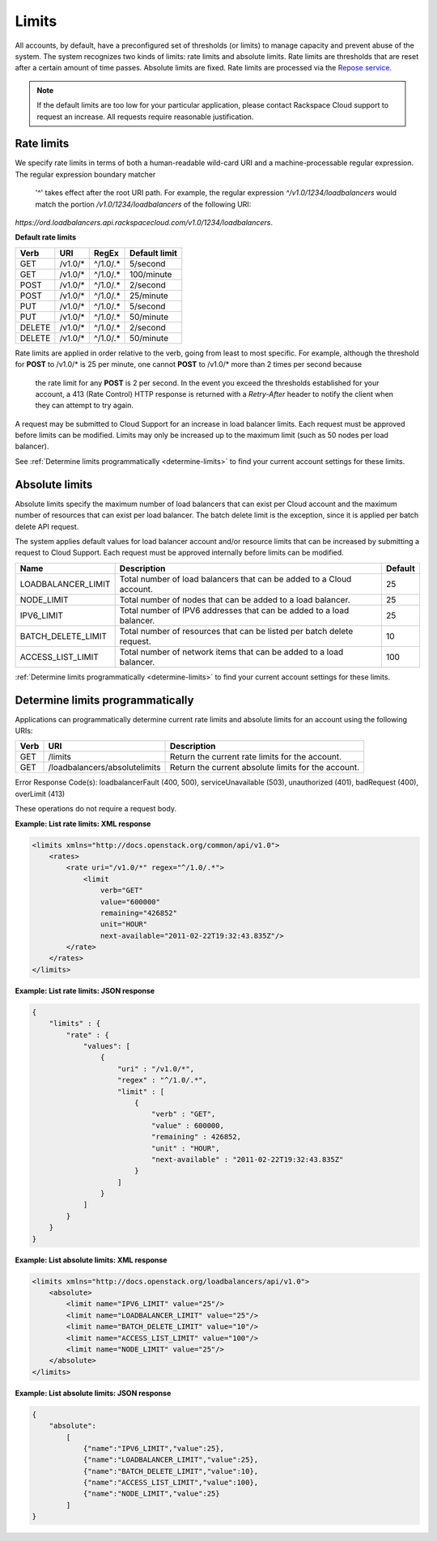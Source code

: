 .. _limits:

Limits
------------

All accounts, by default, have a preconfigured set of thresholds (or limits) to
manage capacity and prevent abuse of the system. The system recognizes two
kinds of limits: rate limits and absolute limits. Rate limits are thresholds
that are reset after a certain amount of time passes. Absolute limits are
fixed. Rate limits are processed via the `Repose service`_.

.. note::
  If the default limits are too low for your particular application, please
  contact Rackspace Cloud support to request an increase. All requests require
  reasonable justification.

.. _Repose service: http://www.openrepose.org

.. _clb-dg-api-info-limits-ratelimits:

Rate limits
~~~~~~~~~~~

We specify rate limits in terms of both a human-readable wild-card URI and a
machine-processable regular expression. The regular expression boundary matcher
 '^' takes effect after the root URI path. For example, the regular expression
 `^/v1.0/1234/loadbalancers` would match the portion `/v1.0/1234/loadbalancers`
 of the following URI:
`https://ord.loadbalancers.api.rackspacecloud.com/v1.0/1234/loadbalancers`.

.. _clb-dg-api-info-limits-ratelimits-default:

**Default rate limits**

+--------+---------+----------+---------------+
| Verb   | URI     | RegEx    | Default limit |
+========+=========+==========+===============+
| GET    | /v1.0/* | ^/1.0/.* | 5/second      |
+--------+---------+----------+---------------+
| GET    | /v1.0/* | ^/1.0/.* | 100/minute    |
+--------+---------+----------+---------------+
| POST   | /v1.0/* | ^/1.0/.* | 2/second      |
+--------+---------+----------+---------------+
| POST   | /v1.0/* | ^/1.0/.* | 25/minute     |
+--------+---------+----------+---------------+
| PUT    | /v1.0/* | ^/1.0/.* | 5/second      |
+--------+---------+----------+---------------+
| PUT    | /v1.0/* | ^/1.0/.* | 50/minute     |
+--------+---------+----------+---------------+
| DELETE | /v1.0/* | ^/1.0/.* | 2/second      |
+--------+---------+----------+---------------+
| DELETE | /v1.0/* | ^/1.0/.* | 50/minute     |
+--------+---------+----------+---------------+

Rate limits are applied in order relative to the verb, going from least to most
specific. For example, although the threshold for **POST** to /v1.0/\* is 25
per minute, one cannot **POST** to /v1.0/\* more than 2 times per second because
 the rate limit for any **POST** is 2 per second. In the event you exceed the
 thresholds established for your account, a 413 (Rate Control) HTTP response is
 returned with a `Retry-After` header to notify the client when they can attempt
 to try again.

A request may be submitted to Cloud Support for an increase in load balancer
limits. Each request must be approved before limits can be modified. Limits may
only be increased up to the maximum limit (such as 50 nodes per load balancer).

See :ref:`Determine limits programmatically <determine-limits>` to find your
current account settings for these limits.

Absolute limits
~~~~~~~~~~~~~~~

Absolute limits specify the maximum number of load balancers that can exist
per Cloud account and the maximum number of resources that can exist per load
balancer. The batch delete limit is the exception, since it is applied per
batch delete API request.

The system applies default values for load balancer account and/or resource
limits that can be increased by submitting a request to Cloud Support. Each
request must be approved internally before limits can be modified.

+--------------------+------------------------------------------------------------------------+---------+
| Name               | Description                                                            | Default |
+====================+========================================================================+=========+
| LOADBALANCER_LIMIT | Total number of load balancers that can be added to a Cloud account.   | 25      |
+--------------------+------------------------------------------------------------------------+---------+
| NODE_LIMIT         | Total number of nodes that can be added to a load balancer.            | 25      |
+--------------------+------------------------------------------------------------------------+---------+
| IPV6_LIMIT         | Total number of IPV6 addresses that can be added to a load balancer.   | 25      |
+--------------------+------------------------------------------------------------------------+---------+
| BATCH_DELETE_LIMIT | Total number of resources that can be listed per batch delete request. | 10      |
+--------------------+------------------------------------------------------------------------+---------+
| ACCESS_LIST_LIMIT  | Total number of network items that can be added to a load balancer.    | 100     |
+--------------------+------------------------------------------------------------------------+---------+

:ref:`Determine limits programmatically <determine-limits>` to find your
current account settings for these limits.

.. _determine-limits:

Determine limits programmatically
~~~~~~~~~~~~~~~~~~~~~~~~~~~~~~~~~

Applications can programmatically determine current rate limits and absolute
limits for an account using the following URIs:

+------+-------------------------------+-----------------------------------------------------+
| Verb | URI                           | Description                                         |
+======+===============================+=====================================================+
| GET  | /limits                       | Return the current rate limits for the account.     |
+------+-------------------------------+-----------------------------------------------------+
| GET  | /loadbalancers/absolutelimits | Return the current absolute limits for the account. |
+------+-------------------------------+-----------------------------------------------------+

Error Response Code(s): loadbalancerFault (400, 500), serviceUnavailable (503),
unauthorized (401), badRequest (400), overLimit (413)

These operations do not require a request body.

**Example: List rate limits: XML response**

.. code::

    <limits xmlns="http://docs.openstack.org/common/api/v1.0">
        <rates>
            <rate uri="/v1.0/*" regex="^/1.0/.*">
                <limit
                    verb="GET"
                    value="600000"
                    remaining="426852"
                    unit="HOUR"
                    next-available="2011-02-22T19:32:43.835Z"/>
            </rate>
        </rates>
    </limits>

**Example: List rate limits: JSON response**

.. code::

    {
        "limits" : {
            "rate" : {
                "values": [
                    {
                        "uri" : "/v1.0/*",
                        "regex" : "^/1.0/.*",
                        "limit" : [
                            {
                                "verb" : "GET",
                                "value" : 600000,
                                "remaining" : 426852,
                                "unit" : "HOUR",
                                "next-available" : "2011-02-22T19:32:43.835Z"
                            }
                        ]
                    }
                ]
            }
        }
    }

**Example: List absolute limits: XML response**

.. code::

    <limits xmlns="http://docs.openstack.org/loadbalancers/api/v1.0">
        <absolute>
            <limit name="IPV6_LIMIT" value="25"/>
            <limit name="LOADBALANCER_LIMIT" value="25"/>
            <limit name="BATCH_DELETE_LIMIT" value="10"/>
            <limit name="ACCESS_LIST_LIMIT" value="100"/>
            <limit name="NODE_LIMIT" value="25"/>
        </absolute>
    </limits>

**Example: List absolute limits: JSON response**

.. code::

    {
        "absolute":
            [
                {"name":"IPV6_LIMIT","value":25},
                {"name":"LOADBALANCER_LIMIT","value":25},
                {"name":"BATCH_DELETE_LIMIT","value":10},
                {"name":"ACCESS_LIST_LIMIT","value":100},
                {"name":"NODE_LIMIT","value":25}
            ]
    }

